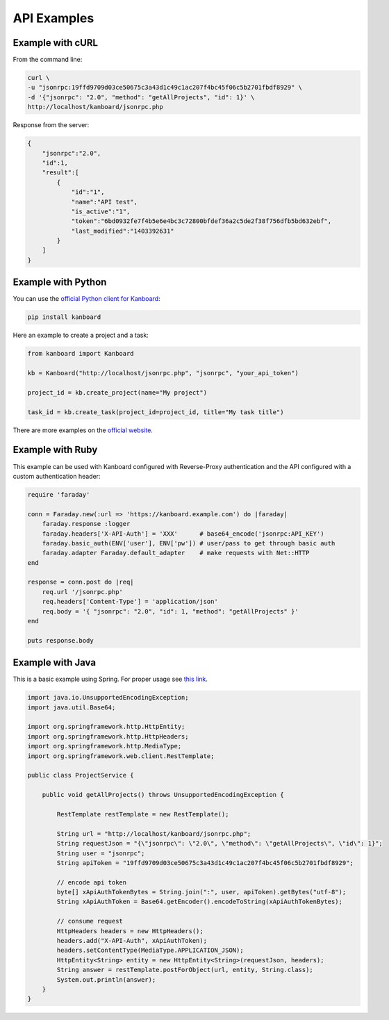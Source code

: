 API Examples
============

Example with cURL
-----------------

From the command line:

.. code:: bash

    curl \
    -u "jsonrpc:19ffd9709d03ce50675c3a43d1c49c1ac207f4bc45f06c5b2701fbdf8929" \
    -d '{"jsonrpc": "2.0", "method": "getAllProjects", "id": 1}' \
    http://localhost/kanboard/jsonrpc.php

Response from the server:

.. code:: json

    {
        "jsonrpc":"2.0",
        "id":1,
        "result":[
            {
                "id":"1",
                "name":"API test",
                "is_active":"1",
                "token":"6bd0932fe7f4b5e6e4bc3c72800bfdef36a2c5de2f38f756dfb5bd632ebf",
                "last_modified":"1403392631"
            }
        ]
    }

Example with Python
-------------------

You can use the `official Python client for
Kanboard <https://github.com/kanboard/kanboard-api-python>`__:

.. code:: bash

    pip install kanboard

Here an example to create a project and a task:

.. code:: python

    from kanboard import Kanboard

    kb = Kanboard("http://localhost/jsonrpc.php", "jsonrpc", "your_api_token")

    project_id = kb.create_project(name="My project")

    task_id = kb.create_task(project_id=project_id, title="My task title")

There are more examples on the `official
website <https://github.com/kanboard/kanboard-api-python>`__.

Example with Ruby
-----------------

This example can be used with Kanboard configured with Reverse-Proxy
authentication and the API configured with a custom authentication
header:

.. code:: ruby

    require 'faraday'

    conn = Faraday.new(:url => 'https://kanboard.example.com') do |faraday|
        faraday.response :logger
        faraday.headers['X-API-Auth'] = 'XXX'      # base64_encode('jsonrpc:API_KEY')
        faraday.basic_auth(ENV['user'], ENV['pw']) # user/pass to get through basic auth
        faraday.adapter Faraday.default_adapter    # make requests with Net::HTTP
    end

    response = conn.post do |req|
        req.url '/jsonrpc.php'
        req.headers['Content-Type'] = 'application/json'
        req.body = '{ "jsonrpc": "2.0", "id": 1, "method": "getAllProjects" }'
    end

    puts response.body

Example with Java
-----------------

This is a basic example using Spring. For proper usage see `this
link <http://spring.io/guides/gs/consuming-rest>`__.

.. code:: java

    import java.io.UnsupportedEncodingException;
    import java.util.Base64;

    import org.springframework.http.HttpEntity;
    import org.springframework.http.HttpHeaders;
    import org.springframework.http.MediaType;
    import org.springframework.web.client.RestTemplate;

    public class ProjectService {

        public void getAllProjects() throws UnsupportedEncodingException {

            RestTemplate restTemplate = new RestTemplate();

            String url = "http://localhost/kanboard/jsonrpc.php";
            String requestJson = "{\"jsonrpc\": \"2.0\", \"method\": \"getAllProjects\", \"id\": 1}";
            String user = "jsonrpc";
            String apiToken = "19ffd9709d03ce50675c3a43d1c49c1ac207f4bc45f06c5b2701fbdf8929";

            // encode api token
            byte[] xApiAuthTokenBytes = String.join(":", user, apiToken).getBytes("utf-8");
            String xApiAuthToken = Base64.getEncoder().encodeToString(xApiAuthTokenBytes);

            // consume request
            HttpHeaders headers = new HttpHeaders();
            headers.add("X-API-Auth", xApiAuthToken);
            headers.setContentType(MediaType.APPLICATION_JSON);
            HttpEntity<String> entity = new HttpEntity<String>(requestJson, headers);
            String answer = restTemplate.postForObject(url, entity, String.class);
            System.out.println(answer);
        }
    }
